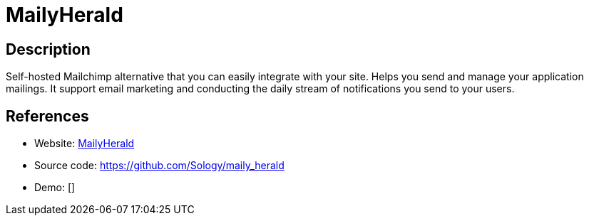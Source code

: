 = MailyHerald

:Name:          MailyHerald
:Language:      MailyHerald
:License:       LGPL-3.0
:Topic:         Communication systems
:Category:      Email
:Subcategory:   Mailing lists and Newsletters

// END-OF-HEADER. DO NOT MODIFY OR DELETE THIS LINE

== Description

Self-hosted Mailchimp alternative that you can easily integrate with your site. Helps you send and manage your application mailings. It support email marketing and conducting the daily stream of notifications you send to your users.

== References

* Website: http://mailyherald.org/[MailyHerald]
* Source code: https://github.com/Sology/maily_herald[https://github.com/Sology/maily_herald]
* Demo: []
